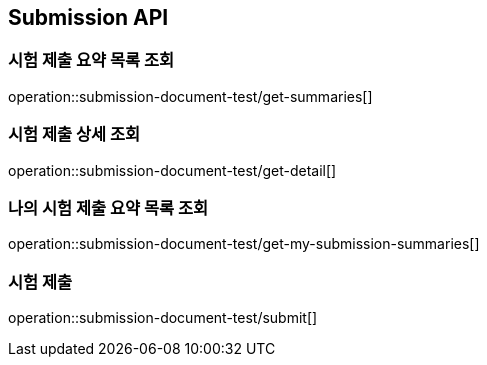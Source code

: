 == Submission API

=== 시험 제출 요약 목록 조회

operation::submission-document-test/get-summaries[]

=== 시험 제출 상세 조회

operation::submission-document-test/get-detail[]

=== 나의 시험 제출 요약 목록 조회

operation::submission-document-test/get-my-submission-summaries[]

=== 시험 제출

operation::submission-document-test/submit[]